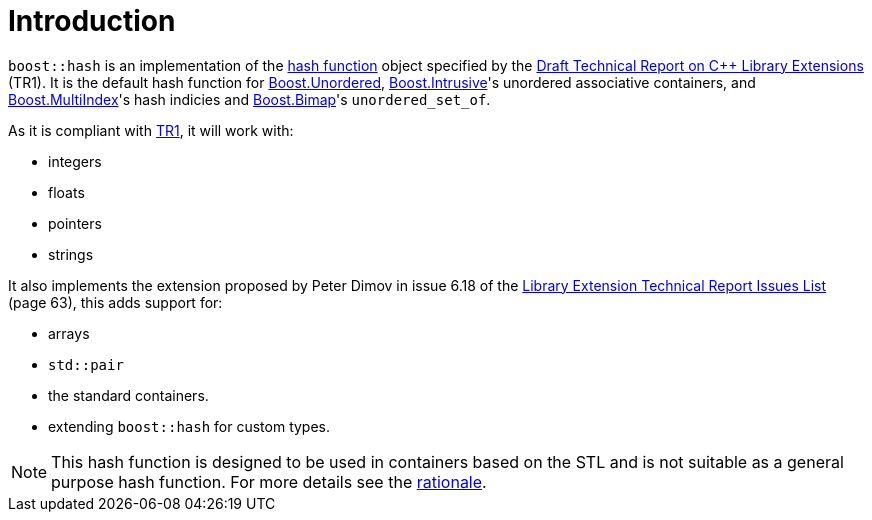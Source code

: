 [#intro]
= Introduction

:idprefix: intro_

`boost::hash` is an implementation of the https://en.wikipedia.org/wiki/Hash_function[hash function] object specified by the http://www.open-std.org/jtc1/sc22/wg21/docs/papers/2005/n1836.pdf[Draft Technical Report on C++ Library Extensions] (TR1). It is the default hash function for link:../../../unordered/index.html[Boost.Unordered], link:../../../intrusive/index.html[Boost.Intrusive]'s unordered associative containers, and link:../../../multi_index/index.html[Boost.MultiIndex]'s hash indicies and link:../../../bimap/index.html[Boost.Bimap]'s `unordered_set_of`.

As it is compliant with http://www.open-std.org/jtc1/sc22/wg21/docs/papers/2005/n1836.pdf[TR1], it will work with:

* integers
* floats
* pointers
* strings

It also implements the extension proposed by Peter Dimov in issue 6.18 of the http://www.open-std.org/jtc1/sc22/wg21/docs/papers/2005/n1837.pdf[Library Extension Technical Report Issues List] (page 63), this adds support for:

* arrays
* `std::pair`
* the standard containers.
* extending `boost::hash` for custom types.

NOTE: This hash function is designed to be used in containers based on the STL and is not suitable as a general purpose hash function. For more details see the <<rationale,rationale>>.
